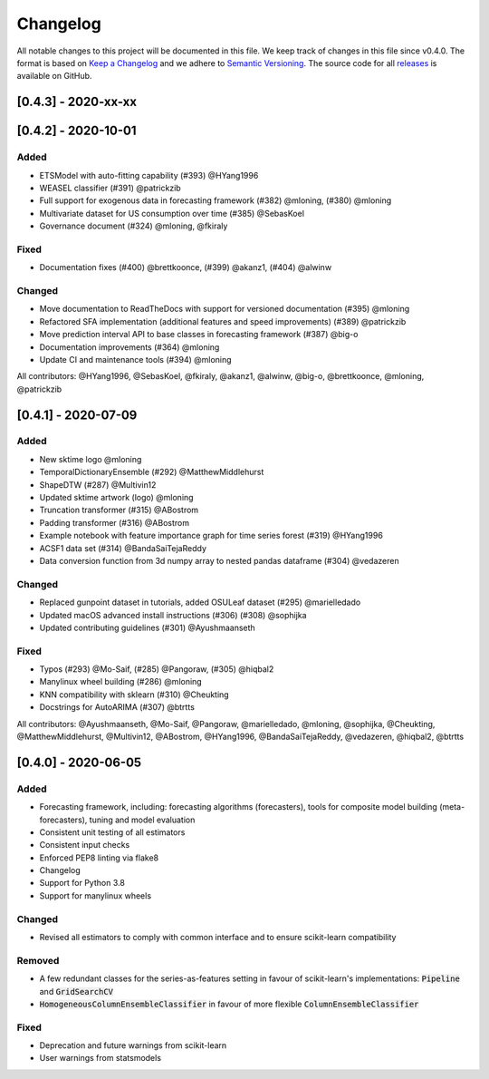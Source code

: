 Changelog
=========

All notable changes to this project will be documented in this file. We keep track of changes in this file since v0.4.0. The format is based on `Keep a Changelog <https://keepachangelog.com/en/1.0.0/>`_ and we adhere to `Semantic Versioning <https://semver.org/spec/v2.0.0.html>`_. The source code for all `releases <https://github.com/alan-turing-institute/sktime/releases>`_ is available on GitHub.

[0.4.3] - 2020-xx-xx
--------------------


[0.4.2] - 2020-10-01
--------------------

Added
~~~~~
* ETSModel with auto-fitting capability (#393) @HYang1996
* WEASEL classifier (#391) @patrickzib
* Full support for exogenous data in forecasting framework (#382) @mloning, (#380) @mloning
* Multivariate dataset for US consumption over time (#385) @SebasKoel
* Governance document (#324) @mloning, @fkiraly

Fixed
~~~~~
* Documentation fixes (#400) @brettkoonce, (#399) @akanz1, (#404) @alwinw

Changed
~~~~~~~
* Move documentation to ReadTheDocs with support for versioned documentation (#395) @mloning
* Refactored SFA implementation (additional features and speed improvements) (#389) @patrickzib
* Move prediction interval API to base classes in forecasting framework (#387) @big-o
* Documentation improvements (#364) @mloning
* Update CI and maintenance tools (#394) @mloning

All contributors: @HYang1996, @SebasKoel, @fkiraly, @akanz1, @alwinw, @big-o, @brettkoonce, @mloning, @patrickzib


[0.4.1] - 2020-07-09
--------------------

Added
~~~~~
- New sktime logo @mloning
- TemporalDictionaryEnsemble (#292) @MatthewMiddlehurst
- ShapeDTW (#287) @Multivin12
- Updated sktime artwork (logo) @mloning
- Truncation transformer (#315) @ABostrom
- Padding transformer (#316) @ABostrom
- Example notebook with feature importance graph for time series forest (#319) @HYang1996
- ACSF1 data set (#314) @BandaSaiTejaReddy
- Data conversion function from 3d numpy array to nested pandas dataframe (#304) @vedazeren

Changed
~~~~~~~
- Replaced gunpoint dataset in tutorials, added OSULeaf dataset (#295) @marielledado
- Updated macOS advanced install instructions (#306) (#308) @sophijka
- Updated contributing guidelines (#301) @Ayushmaanseth

Fixed
~~~~~
- Typos (#293) @Mo-Saif, (#285) @Pangoraw, (#305) @hiqbal2
- Manylinux wheel building (#286) @mloning
- KNN compatibility with sklearn (#310) @Cheukting
- Docstrings for AutoARIMA (#307) @btrtts

All contributors: @Ayushmaanseth, @Mo-Saif, @Pangoraw, @marielledado,
@mloning, @sophijka, @Cheukting, @MatthewMiddlehurst, @Multivin12,
@ABostrom, @HYang1996, @BandaSaiTejaReddy, @vedazeren, @hiqbal2, @btrtts


[0.4.0] - 2020-06-05
--------------------

Added
~~~~~
- Forecasting framework, including: forecasting algorithms (forecasters),
  tools for composite model building (meta-forecasters), tuning and model
  evaluation
- Consistent unit testing of all estimators
- Consistent input checks
- Enforced PEP8 linting via flake8
- Changelog
- Support for Python 3.8
- Support for manylinux wheels


Changed
~~~~~~~
- Revised all estimators to comply with common interface and to ensure scikit-learn compatibility

Removed
~~~~~~~
- A few redundant classes for the series-as-features setting in favour of scikit-learn's implementations: :code:`Pipeline` and :code:`GridSearchCV`
- :code:`HomogeneousColumnEnsembleClassifier` in favour of more flexible :code:`ColumnEnsembleClassifier`

Fixed
~~~~~
- Deprecation and future warnings from scikit-learn
- User warnings from statsmodels
